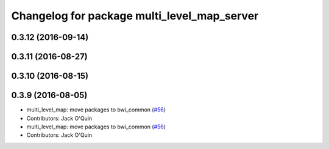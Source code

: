 ^^^^^^^^^^^^^^^^^^^^^^^^^^^^^^^^^^^^^^^^^^^^
Changelog for package multi_level_map_server
^^^^^^^^^^^^^^^^^^^^^^^^^^^^^^^^^^^^^^^^^^^^

0.3.12 (2016-09-14)
-------------------

0.3.11 (2016-08-27)
-------------------

0.3.10 (2016-08-15)
-------------------

0.3.9 (2016-08-05)
------------------
* multi_level_map: move packages to bwi_common (`#56 <https://github.com/utexas-bwi/bwi_common/issues/56>`_)
* Contributors: Jack O'Quin

* multi_level_map: move packages to bwi_common (`#56 <https://github.com/utexas-bwi/bwi_common/issues/56>`_)
* Contributors: Jack O'Quin

